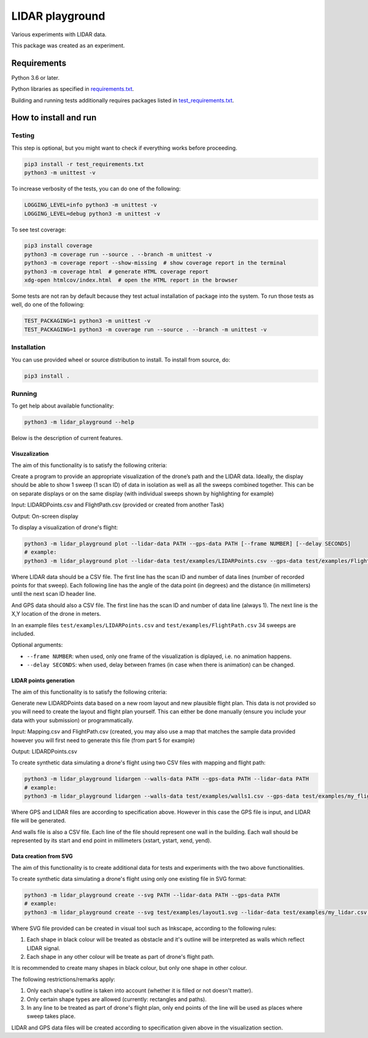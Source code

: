 .. role:: bash(code)
    :language: bash

.. role:: python(code)
    :language: python


================
LIDAR playground
================

.. image:: https://travis-ci.com/mbdevpl/lidar-playground.svg?token=yEUe1Xs3qujpSZnGZsCt&branch=master
    :target: https://travis-ci.com/mbdevpl/lidar-playground
    :alt: build status from Travis CI

Various experiments with LIDAR data.

This package was created as an experiment.


Requirements
============

Python 3.6 or later.

Python libraries as specified in `<requirements.txt>`_.

Building and running tests additionally requires packages listed in `<test_requirements.txt>`_.


How to install and run
======================

Testing
-------

This step is optional, but you might want to check if everything works before proceeding.

.. code:: bash

    pip3 install -r test_requirements.txt
    python3 -m unittest -v


To increase verbosity of the tests, you can do one of the following:

.. code:: bash

    LOGGING_LEVEL=info python3 -m unittest -v
    LOGGING_LEVEL=debug python3 -m unittest -v

To see test coverage:

.. code:: bash

    pip3 install coverage
    python3 -m coverage run --source . --branch -m unittest -v
    python3 -m coverage report --show-missing  # show coverage report in the terminal
    python3 -m coverage html  # generate HTML coverage report
    xdg-open htmlcov/index.html  # open the HTML report in the browser

Some tests are not ran by default because they test actual installation of package into the system.
To run those tests as well, do one of the following:

.. code:: bash

    TEST_PACKAGING=1 python3 -m unittest -v
    TEST_PACKAGING=1 python3 -m coverage run --source . --branch -m unittest -v


Installation
------------

You can use provided wheel or source distribution to install. To install from source, do:

.. code:: bash

    pip3 install .


Running
-------

To get help about available functionality:

.. code:: bash

    python3 -m lidar_playground --help

Below is the description of current features.


Visuzalization
~~~~~~~~~~~~~~

The aim of this functionality is to satisfy the following criteria:

Create a program to provide an appropriate visualization of the drone’s path and the LIDAR data.
Ideally, the display should be able to show 1 sweep (1 scan ID) of data in isolation as well as
all the sweeps combined together. This can be on separate displays or on the same display
(with individual sweeps shown by highlighting for example)

Input: LIDARDPoints.csv and FlightPath.csv (provided or created from another Task)

Output: On-screen display

To display a visualization of drone's flight:

.. code:: bash

    python3 -m lidar_playground plot --lidar-data PATH --gps-data PATH [--frame NUMBER] [--delay SECONDS]
    # example:
    python3 -m lidar_playground plot --lidar-data test/examples/LIDARPoints.csv --gps-data test/examples/FlightPath.csv

Where LIDAR data should be a CSV file. The first line has the scan ID and number of data lines
(number of recorded points for that sweep). Each following line has the angle of the data point
(in degrees) and the distance (in millimeters) until the next scan ID header line.

And GPS data should also a CSV file. The first line has the scan ID and number of data line
(always 1). The next line is the X,Y location of the drone in meters.

In an example files ``test/examples/LIDARPoints.csv`` and ``test/examples/FlightPath.csv`` 34 sweeps are included.

Optional arguments:

*   ``--frame NUMBER``: when used, only one frame of the visualization is diplayed, i.e. no animation happens.

*   ``--delay SECONDS``: when used, delay between frames (in case when there is animation) can be changed.


LIDAR points generation
~~~~~~~~~~~~~~~~~~~~~~~

The aim of this functionality is to satisfy the following criteria:

Generate new LIDARDPoints data based on a new room layout and new plausible flight plan.
This data is not provided so you will need to create the layout and flight plan yourself.
This can either be done manually (ensure you include your data with your submission) or
programmatically.

Input: Mapping.csv and FlightPath.csv (created, you may also use a map that matches the sample
data provided however you will first need to generate this file (from part 5 for example)

Output: LIDARDPoints.csv

To create synthetic data simulating a drone's flight using two CSV files with mapping and flight path:

.. code:: bash

    python3 -m lidar_playground lidargen --walls-data PATH --gps-data PATH --lidar-data PATH
    # example:
    python3 -m lidar_playground lidargen --walls-data test/examples/walls1.csv --gps-data test/examples/my_flight.csv --lidar-data test/examples/my_new_lidar.csv

Where GPS and LIDAR files are according to specification above. However in this case the GPS file
is input, and LIDAR file will be generated.

And walls file is also a CSV file. Each line of the file should represent one wall in the building.
Each wall should be represented by its start and end point in millimeters (xstart, ystart, xend, yend).


Data creation from SVG
~~~~~~~~~~~~~~~~~~~~~~

The aim of this functionality is to create additional data for tests and experiments with
the two above functionalities.

To create synthetic data simulating a drone's flight using only one existing file in SVG format:

.. code:: bash

    python3 -m lidar_playground create --svg PATH --lidar-data PATH --gps-data PATH
    # example:
    python3 -m lidar_playground create --svg test/examples/layout1.svg --lidar-data test/examples/my_lidar.csv --gps-data test/examples/my_flight.csv

Where SVG file provided can be created in visual tool such as Inkscape, according to the following rules:

1. Each shape in black colour will be treated as obstacle and it's outline will be interpreted
   as walls which reflect LIDAR signal.

2. Each shape in any other colour will be treate as part of drone's flight path.

It is recommended to create many shapes in black colour, but only one shape in other colour.

The following restrictions/remarks apply:

1. Only each shape's outline is taken into account (whether it is filled or not doesn't matter).

2. Only certain shape types are allowed (currently: rectangles and paths).

3. In any line to be treated as part of drone's flight plan, only end points of the line will
   be used as places where sweep takes place.

LIDAR and GPS data files will be created according to specification given above in the visualization section.

